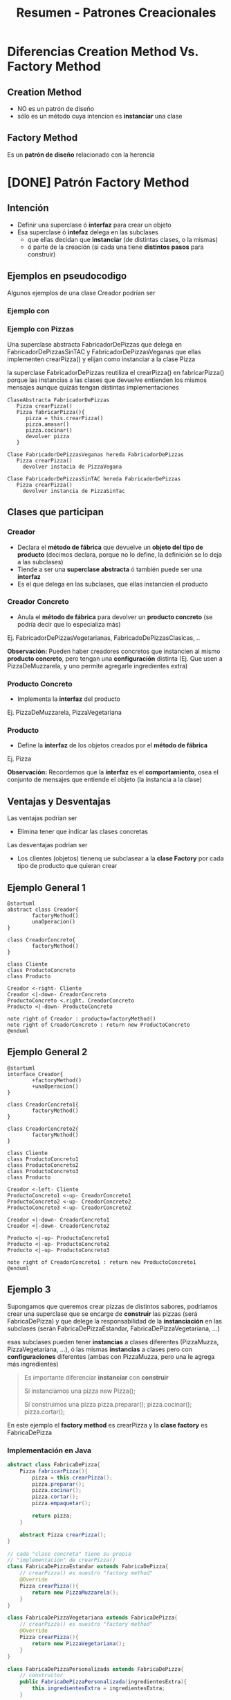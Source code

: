 #+TITLE: Resumen - Patrones Creacionales
* Diferencias Creation Method Vs. Factory Method
** Creation Method
   - NO es un patrón de diseño
   - sólo es un método cuya intencion es *instanciar* una clase
** Factory Method
   Es un *patrón de diseño* relacionado con la herencia
* [DONE] Patrón Factory Method
  CLOSED: [2021-04-27 mar 23:52]
** Intención
   - Definir una superclase ó *interfaz* para crear un objeto
   - Esa superclase ó *intefaz* delega en las subclases
     - que ellas decidan que *instanciar* (de distintas clases, o la mismas)
     - ó parte de la creación (si cada una tiene *distintos pasos* para construir)
** Ejemplos en pseudocodigo
    Algunos ejemplos de una clase Creador podrían ser
*** Ejemplo con 
*** Ejemplo con Pizzas
     Una superclase abstracta FabricadorDePizzas que delega en FabricadorDePizzasSinTAC y FabricadorDePizzasVeganas
     que ellas implementen crearPizza() y elijan como instanciar a la clase Pizza

     la superclase FabricadorDePizzas reutiliza el crearPizza() en fabricarPizza()
     porque las instancias a las clases que devuelve entienden los mismos mensajes
     aunque quizás tengan distintas implementaciones

     #+BEGIN_EXAMPLE
     ClaseAbstracta FabricadorDePizzas 
        Pizza crearPizza()
        Pizza fabricarPizza(){
           pizza = this.crearPizza()
           pizza.amasar()
           pizza.cocinar()
           devolver pizza
        }
       
     Clase FabricadorDePizzasVeganas hereda FabricadorDePizzas
        Pizza crearPizza()
          devolver instacia de PizzaVegana
       
     Clase FabricadorDePizzasSinTAC hereda FabricadorDePizzas
        Pizza crearPizza()
          devolver instancia de PizzaSinTac
     #+END_EXAMPLE
** Clases que participan
*** Creador
    - Declara el *método de fábrica* que devuelve un *objeto del tipo de producto*
      (decimos declara, porque no lo define, la definición se lo deja a las subclases)
    - Tiende a ser una *superclase abstracta* ó también puede ser una *interfaz*
    - Es el que delega en las subclases, que ellas instancien el producto
*** Creador Concreto
    - Anula el *método de fábrica* para devolver un *producto concreto*
      (se podría decir que lo especializa más)
    Ej. FabricadorDePizzasVegetarianas, FabricadoDePizzasClasicas, ..
     
    *Observación:*
    Pueden haber creadores concretos que instancien al mismo *producto concreto*,
    pero tengan una *configuración* distinta
    (Ej. Que usen a PizzaDeMuzzarela, y uno permite agregarle ingredientes extra)
*** Producto Concreto
    - Implementa la *interfaz* del producto
    Ej. PizzaDeMuzzarela, PizzaVegetariana
*** Producto
    - Define la *interfaz* de los objetos creados por el *método de fábrica*
    Ej. Pizza

    *Observación:*
    Recordemos que la *interfaz* es el *comportamiento*, osea el conjunto de mensajes
    que entiende el objeto (la instancia a la clase)
** Ventajas y Desventajas
   Las ventajas podrian ser
   - Elimina tener que indicar las clases concretas

   Las desventajas podrian ser
   - Los clientes (objetos) tienenq ue subclasear a la *clase Factory*
     por cada tipo de producto que quieran crear
** Ejemplo General 1
   #+BEGIN_SRC plantuml :file factoryMethod.png
     @startuml
     abstract class Creador{
             factoryMethod()
             unaOperacion()
     }

     class CreadorConcreto{
             factoryMethod()
     }

     class Cliente
     class ProductoConcreto
     class Producto

     Creador <-right- Cliente
     Creador <|-down- CreadorConcreto
     ProductoConcreto <.right. CreadorConcreto
     Producto <|-down- ProductoConcreto

     note right of Creador : producto=factoryMethod()
     note right of CreadorConcreto : return new ProductoConcreto
     @enduml
   #+END_SRC

   #+RESULTS:
   [[file:factoryMethod.png]]
** Ejemplo General 2

   #+BEGIN_SRC plantuml :file factoryMethod2.png
     @startuml
     interface Creador{
             +factoryMethod()
             +unaOperacion()
     }

     class CreadorConcreto1{
             factoryMethod()
     }

     class CreadorConcreto2{
             factoryMethod()
     }

     class Cliente
     class ProductoConcreto1
     class ProductoConcreto2
     class ProductoConcreto3
     class Producto

     Creador <-left- Cliente
     ProductoConcreto1 <-up- CreadorConcreto1
     ProductoConcreto2 <-up- CreadorConcreto2
     ProductoConcreto3 <-up- CreadorConcreto2

     Creador <|-down- CreadorConcreto1
     Creador <|-down- CreadorConcreto2

     Producto <|-up- ProductoConcreto1
     Producto <|-up- ProductoConcreto2
     Producto <|-up- ProductoConcreto3

     note right of CreadorConcreto1 : return new ProductoConcreto1
     @enduml
   #+END_SRC

   #+RESULTS:
   [[file:factoryMethod2.png]]

** Ejemplo 3
   Supongamos que queremos crear pizzas de distintos sabores,
   podriamos crear una superclase que se encarge de *construir* las pizzas (será FabricaDePizza)
   y que delege la responsabilidad de la *instanciación* en las subclases (serán FabricaDePizzaEstandar, FabricaDePizzaVegetariana, ...)
    
   esas subclases pueden tener *instancias* a clases diferentes (PizzaMuzza, PizzaVegetariana, ...),
   ó las mismas *instancias* a clases pero con *configuraciones* diferentes (ambas con PizzaMuzza, pero una le agrega más ingredientes)

   #+BEGIN_QUOTE
   Es importante diferenciar *instanciar* con *construir*

   Si instanciamos una pizza
   new Pizza();

   
   Si construimos una pizza 
   pizza.preparar();
   pizza.cocinar();
   pizza.cortar();
   #+END_QUOTE

   En este ejemplo el *factory method* es crearPizza y la *clase factory* es FabricaDePizza 
*** Implementación en Java 
   #+BEGIN_SRC java
     abstract class FabricaDePizza{
         Pizza fabricarPizza(){
             pizza = this.crearPizza();
             pizza.preparar();
             pizza.cocinar();
             pizza.cortar();
             pizza.empaquetar();

             return pizza;
         }

         abstract Pizza crearPizza();
     }

     // cada "clase concreta" tiene su propia
     // "implementación" de crearPizza()
     class FabricaDePizzaEstandar extends FabricaDePizza{
         // crearPizza() es nuestro "factory method"
         @Override
         Pizza crearPizza(){
             return new PizzaMuzzarela();
         }
     }

     class FabricaDePizzaVegetariana extends FabricaDePizza{
         // crearPizza() es nuestro "factory method"
         @Override
         Pizza crearPizza(){
             return new PizzaVegetariana();
         }
     }

     class FabricaDePizzaPersonalizada extends FabricaDePizza{
         // constructor
         public FabricaDePizzaPersonalizada(ingredientesExtra){
             this.ingredientesExtra = ingredientesExtra;
         }

         // IMPORTANTE...!
         // utilizamos la misma instancia de clase que FabricaDePizzaEstandar
         // pero con una configuación diferente (ingredientes extra)
         @Override
         Pizza crearPizza(){
             pizza = new PizzaMuzzarela();
             pizza.agregarIngredientes(this.ingredientesExtra);
             return pizza;
         }
     }
   #+END_SRC
*** Diagrama de Clases
   #+BEGIN_SRC plantuml :file img/factoryMethod.png
     note right of PizzaVegetariana : Producto
     note right of Pizza : ProductoConcreto
     note right of FabricaDePizzaVegetariana : CreadorConcreto
     note right of FabricaDePizza : Creador\n\nPizza fabricarPizza(Pizza p){\nthis.pizza=p\np.preparar()\np.cocinar()\n...\n}

     abstract class FabricaDePizza{
             int cantidadPersonas
             List<Pizza> fabricarPizzas()
             Pizza fabricarPizza()
     }
     class FabricaDePizzaVegetariana{
             Pizza fabricarPizza()
     }
     class FabricaDePizzaMixta{
             Pizza fabricarPizza()
     }
     class FabricaDePizzaEstandar{
             Pizza fabricarPizza()
     }

     class PizzaVegetariana
     class PizzaMuzzarella

     class Pizza{
             preparar()
             cocinar()
             cortar()
             empaquetar()
     }

     FabricaDePizza <|-down- FabricaDePizzaVegetariana
     FabricaDePizza <|-down- FabricaDePizzaMixta
     FabricaDePizza <|-down- FabricaDePizzaEstandar

     PizzaVegetariana <.up. FabricaDePizzaVegetariana
     PizzaVegetariana <.up. FabricaDePizzaMixta

     PizzaMuzzarella <.up. FabricaDePizzaEstandar
     PizzaMuzzarella <.up. FabricaDePizzaMixta

     Pizza <|-up- PizzaVegetariana
     Pizza <|-up- PizzaMuzzarella
   #+END_SRC

   #+RESULTS:
   [[file:img/factoryMethod.png]]

* [DOING] Abstract Factory
** Intenciones
   - Propociona una interfaz para crear familias de objetos relacionados
     o que dependen entre si (sin especificar sus clases concretas)
** Cuando usar
   - Cuando hay varias familias de productos relacionados
     (pero... NO queremos depender de las *clases concretas* de esos productos)
   - Cuando la *Abstract Factory* tiene un conjunto de *factory-methods*
   - Cuando una clase trabaja con muchos tipos de productos
   - Cuando queremos ocultar la creación de los objetos respecto del 
     código del *cliente*
** Como implementar
   1. Diferenciar los *tipos de productos* (abstract product) y las *variantes de los productos* (concrete product)
   2. Declarar las abstracciones de las interfaces de todos los *tipos de productos*
      y luego las clases de los *productos concretos* que implementen esas interfaces
   3. Declarar la interfaz de la *fábrica abstracta*, con un conjunto
      de metodos de creación para todos los *productos abstractos*
   4. Implementar las clases de las *fábricas concretas* para cada *variante de producto*

   #+BEGIN_EXAMPLE
     Supongamos que se trata de la venta de muebles..

     1. Definimos que los tipos de productos son sillas y sillones
        y las variantes serían modernos y antiguos
     2. Declaramos las abstracciones de las interfaces
        de los tipos de productos
        interface Silla{ ... }, interface Sillon{... }

        y las clases de los productos concretos que las implementan
        class Antiguo implements Silla{ .. }
        class Antiguo implements Sillon{ .. }
        class Moderno implements Silla{ .. }
        class Moderno implements Sillon{ .. }
     3. declaramos la interfaz de la "fabrica abstracta"
        con los metodos que creen los "productos abstractos"
        interface Fabrica{
          sentarse(){ ... }
          lustrar(){ ... }
        }
     4. declaramos las clases de las "fabricas concretas"
        para cada "variante de producto"
        class FabricaMueblesModernos{
        }
        class FabricaMueblesAntiguos{
        }
   #+END_EXAMPLE
** [TODO] Ventajas
   - Proporcionar una biblioteca de clases, mostrando sus interfaces
     pero no sus implementaciones
   - Mejora la *consistencia* entre productos
   - Facilita el intercambio entre familias de clase (???)
   - Desacopla los *productos concretos* del código del *cliente*
** Participantes
*** Abstract Factory
    Declara una *interfaz* para las operaciones que crean cada [[Abstract Product][Producto abstracto]]
*** Concrete Factory
    *Implementa* las operaciones para crear objetos de [[Concrete Product][Productos Concreto]]
*** Abstract Product
    Declara una *interfaz* para un tipo de producto
    Serían los tipos de productos
    (Ej. Silla, Mesa)
*** Concrete Product
    Creado por la ConcreteFactory quien implementa la interfaz AbstractFactory
    Serían las distintas variantes de los productos
    (Ej. Victoriana, Moderna, ..)
*** Client
    Utiliza las *interfaces* declaradas por 
    - Abstract Factory
    - y Abstract Product
** Ejemplos
*** Ejemplo General
**** Diagrama de Clases (1)
     #+BEGIN_SRC plantuml :file img/class-diagram/abstract-factory1.png
       @startuml
       'Relaciones
       AbstractFactory <-right- Client
       AbstractFactory <|.up. ConcreteFactory1
       AbstractFactory <|.down. ConcreteFactory2

       ConcreteProductA1 <.up. ConcreteFactory1
       ConcreteProductB1 <.up. ConcreteFactory1

       ConcreteProductA2 <.down. ConcreteFactory2
       ConcreteProductB2 <.down. ConcreteFactory2

       ProductA <|-up- ConcreteProductA1
       ProductB <|-up- ConcreteProductB1

       ProductA <|-down- ConcreteProductA2
       ProductB <|-down- ConcreteProductB2

       'Estructuras
       class Client{
               -factory: AbstractFactory
               +Client(f: AbstractFactory)
               +someOperation()
       }

       class ConcreteFactory1{
               +createProductA() : ProductA
               +createProductB() : ProductB
       }
       class ConcreteFactory2{
               +createProductA() : ProductA
               +createProductB() : ProductB
       }

       interface AbstractFactory{
               +createProductA() : ProductA
               +createProductB() : ProductB
       }

       class ConcreteProductA1
       class ConcreteProductA2

       class ConcreteProductB1
       class ConcreteProductB2

       class ProductA
       class ProductB
       @enduml
     #+END_SRC

     #+RESULTS:
     [[file:img/class-diagram/abstract-factory1.png]]
*** Ejemplo 1
**** Diagrama de Clases (2)
     #+BEGIN_SRC plantuml :file img/class-diagram/abstract-factory2.png
       @startuml
       'Relaciones
       GUIFactory <-right- Application
       GUIFactory <|.up. WinFactory
       GUIFactory <|.down. MacFactory

       WinButton <.up. WinFactory
       WinCheckbox <.up. WinFactory

       MacButton <.down. MacFactory
       MacCheckbox <.down. MacFactory

       Button <|-up- WinButton
       Checkbox <|-up- WinCheckbox

       Button <|-down- MacButton
       Checkbox <|-down- MacCheckbox

       'Estructuras
       class Application{
               -factory: GUIFactory
               -button : Button
               -checkbox : Checkbox
               +Application(f: GUIFactory)
               +paint()
       }

       class WinFactory{
               +createButton() : Button
               +createCheckbox() : Checkbox
       }
       class MacFactory{
               +createButton() : Button
               +createCheckbox() : Checkbox
       }

       interface GUIFactory{
               +createButton() : Button
               +createCheckbox() : Checkbox
       }

       class WinButton
       class MacButton

       class WinCheckbox
       class MacCheckbox

       class Button
       class Checkbox
       @enduml
     #+END_SRC

     #+ATTR_HTML: :width 650
     #+RESULTS:
     [[file:img/class-diagram/abstract-factory2.png]]
**** Implementación en Java
     #+BEGIN_SRC java
       // Abstract Factory
       interface GUIFactoy{
           public Button createButton();
           public Checkbox createCheckbox();
       }

       // Concrete Factory
       class WinFactory implements GUIFactory{
           public Button createButton(){
               return WinButton();
           }
           public Checkbox createCheckbox(){
               return WinCheckbox();
           }
       }

       // Concrete Factory
       class MacFactory implements GUIFactory{
           public Button createButton(){
               return MacButton();
           }
           public Checkbox createCheckbox(){
               return MacCheckbox();
           }
       }

       // Abstract Product
       interface Button{
           public void paint()
       }

       // Concrete Product
       class WinButton implements Button{
           public void paint(){
               // lo rendereo como en Windows
           }
       }

       // Concrete Product
       class MacButton implements Button{
           public void paint(){
               // lo rendereo como en Mac
           }
       }

       // client  
       class Application{
           Button button;

           // constructor
           public Application(GUIFactory factory){
               // según el concrete factory (Windows ó Mac)
               // variará el product concrete (sus botones y checkbox)
               this.factory = factory;
           }

           public paint(){
               button.paint()
           }
       }
     #+END_SRC
* [DOING] Patrón Builder
** Intenciones
   - Separar la construcción de un objeto complejo de su representación
   - Crear diferentes representaciones del proceso de construcción del objeto
   - Encapsula el proceso de instaciación de un objeto
** Cuando utilizar
   - Cuando el algoritmo de construcción de un objeto complejo
     - debe ser independiente de las partes que lo forman
     - e independiente de como se ensamblan esas partes
** Ventajas
   - Encapsula el código de ensamblaje de las partes
   - Mayor control sobre el *proceso de construcción*
     (porque construye el producto paso a paso)
** Ejemplo General
*** Diagrama de Clases
    #+BEGIN_SRC plantuml :file img/class-diagram/builder1.png
      @startuml
      Builder <.down. CarBuilder
      Builder <.down. CarManualBuilder
      Builder <-right- Director

      Car <-up- CarBuilder
      Manual <-up- CarManualBuilder

      interface Builder{
              +reset()
              +setEngine(engine)
              +setSeats(number)
              +setGPS()
      }
      class Director
      class CarBuilder{
              -car: Car
              +reset()
              +setEngine(engine)
              +setSeats(number)
              +setGPS()
              +getResult() : Car
      }
      class CarManualBuilder{
              -manual: Manual
              +reset()
              +setEngine(engine)
              +setSeats(number)
              +setGPS()
              +getResult() : Manual
      }

      class Car
      class Manual
      @enduml
    #+END_SRC

    #+RESULTS:
    [[file:img/class-diagram/builder1.png]]

*** Diagrama de secuencia
    #+BEGIN_SRC plantuml :file img/secuence-diagrams/builder.png
      @startuml
      unDirector -> unBuilderConcreto : construirParteA
      unDirector -> unBuilderConcreto : construirParteB
      unDirector -> unBuilderConcreto : construirParteC
      unDirector -> unBuilderConcreto : obtenerResultado
      unDirector <-- unBuilderConcreto : productoTerminado
      @enduml
    #+END_SRC

    #+RESULTS:
    [[file:img/secuence-diagrams/builder.png]]
** Ejemplo General 2
** [TODO] Ejemplo 2
*** Implementación en Java
    #+BEGIN_SRC java
      public abstract class BebidaBuilder{
          public abstract void prepararAgua();
          public abstract void prepararInfusion();
          public abstract void servir();
          public abstract void agregarExtras();
          public Bebida obtenerBebida();
      }

      public class CafeBuilder extends BebidaBuilder{
          public abstract void prepararAgua(){
          }

          public abstract void prepararInfusion(){
          }

          public abstract void servir(){
          }

          public abstract void agregarExtras(){
          }

          public Bebida obtenerBebida(){
          }
      }
     
      public class Bebida{
      }
    #+END_SRC
*** Diagrama de secuencia
    #+BEGIN_SRC plantuml :file img/secuence-diagrams/builder2.png
      @startuml
      unDirector -> unBuilderCafe : prepararAgua
      unDirector -> unBuilderCafe : prepararInfusion
      unDirector -> unBuilderCafe : servir
      unDirector -> unBuilderCafe : agregarExtras
      unDirector -> unBuilderCafe : obtenerBebida
      unDirector <-- unBuilderCafe : cafeTerminado
      @enduml
    #+END_SRC

    #+RESULTS:
    [[file:img/secuence-diagrams/builder2.png]]
*** Diagrama de clases
    #+BEGIN_SRC plantuml :file img/builder2.png
      @startuml
      class Director
      class BebidaBuilder{
              bebida
              abstract void prepararAgua()
              abstract void prepararInfusion()
              abstract void servir()
              abstract void agregarExtras()
              Bebida obtenerBebida()
      }

      class TeBuilder{
              void prepararAgua()
              void prepararInfusion()
              void servir()
              void agregarExtras()
      }

      class CafeBuilder{
              void prepararAgua()
              void prepararInfusion()
              void servir()
              void agregarExtras()
      }

      BebidaBuilder <-up- Director
      BebidaBuilder <|-down- TeBuilder
      BebidaBuilder <|-down- CafeBuilder
      @enduml
    #+END_SRC

    #+RESULTS:
    [[file:img/builder2.png]]

